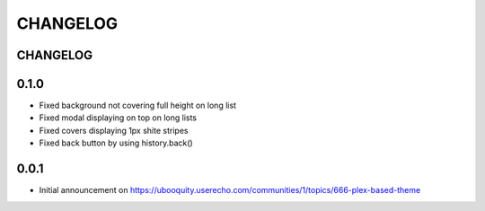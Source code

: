 #########
CHANGELOG
#########


CHANGELOG
#########

0.1.0
#####

* Fixed background not covering full height on long list
* Fixed modal displaying on top on long lists
* Fixed covers displaying 1px shite stripes
* Fixed back button by using history.back()

0.0.1
#####

* Initial announcement on https://ubooquity.userecho.com/communities/1/topics/666-plex-based-theme
